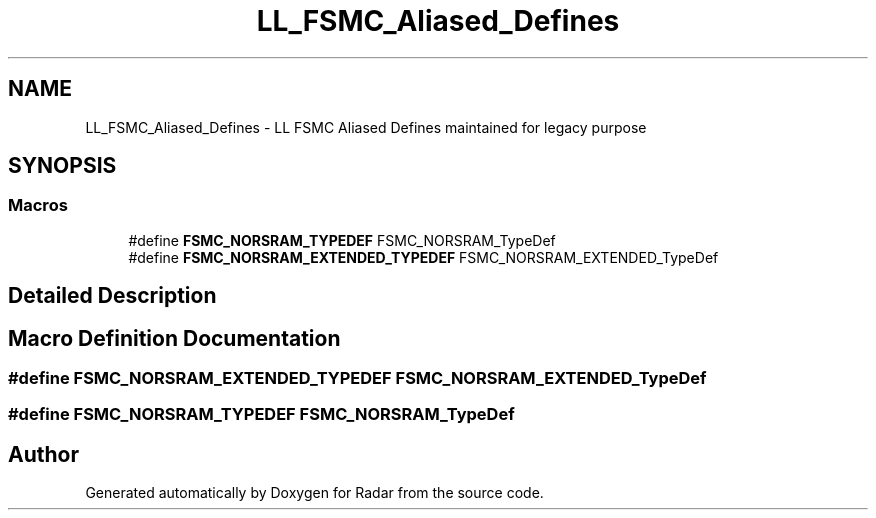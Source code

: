 .TH "LL_FSMC_Aliased_Defines" 3 "Version 1.0.0" "Radar" \" -*- nroff -*-
.ad l
.nh
.SH NAME
LL_FSMC_Aliased_Defines \- LL FSMC Aliased Defines maintained for legacy purpose
.SH SYNOPSIS
.br
.PP
.SS "Macros"

.in +1c
.ti -1c
.RI "#define \fBFSMC_NORSRAM_TYPEDEF\fP   FSMC_NORSRAM_TypeDef"
.br
.ti -1c
.RI "#define \fBFSMC_NORSRAM_EXTENDED_TYPEDEF\fP   FSMC_NORSRAM_EXTENDED_TypeDef"
.br
.in -1c
.SH "Detailed Description"
.PP 

.SH "Macro Definition Documentation"
.PP 
.SS "#define FSMC_NORSRAM_EXTENDED_TYPEDEF   FSMC_NORSRAM_EXTENDED_TypeDef"

.SS "#define FSMC_NORSRAM_TYPEDEF   FSMC_NORSRAM_TypeDef"

.SH "Author"
.PP 
Generated automatically by Doxygen for Radar from the source code\&.
